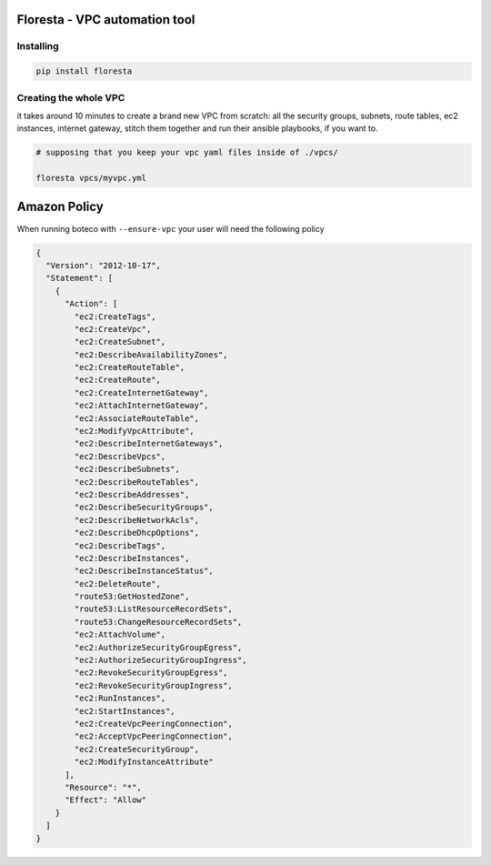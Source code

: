 Floresta - VPC automation tool
==============================

Installing
----------

.. code:: sh

    pip install floresta

Creating the whole VPC
----------------------

it takes around 10 minutes to create a brand new VPC from scratch: all
the security groups, subnets, route tables, ec2 instances, internet
gateway, stitch them together and run their ansible playbooks, if you
want to.

.. code:: sh

    # supposing that you keep your vpc yaml files inside of ./vpcs/

    floresta vpcs/myvpc.yml

Amazon Policy
=============

When running boteco with ``--ensure-vpc`` your user will need the
following policy

.. code:: json

    {
      "Version": "2012-10-17",
      "Statement": [
        {
          "Action": [
            "ec2:CreateTags",
            "ec2:CreateVpc",
            "ec2:CreateSubnet",
            "ec2:DescribeAvailabilityZones",
            "ec2:CreateRouteTable",
            "ec2:CreateRoute",
            "ec2:CreateInternetGateway",
            "ec2:AttachInternetGateway",
            "ec2:AssociateRouteTable",
            "ec2:ModifyVpcAttribute",
            "ec2:DescribeInternetGateways",
            "ec2:DescribeVpcs",
            "ec2:DescribeSubnets",
            "ec2:DescribeRouteTables",
            "ec2:DescribeAddresses",
            "ec2:DescribeSecurityGroups",
            "ec2:DescribeNetworkAcls",
            "ec2:DescribeDhcpOptions",
            "ec2:DescribeTags",
            "ec2:DescribeInstances",
            "ec2:DescribeInstanceStatus",
            "ec2:DeleteRoute",
            "route53:GetHostedZone",
            "route53:ListResourceRecordSets",
            "route53:ChangeResourceRecordSets",
            "ec2:AttachVolume",
            "ec2:AuthorizeSecurityGroupEgress",
            "ec2:AuthorizeSecurityGroupIngress",
            "ec2:RevokeSecurityGroupEgress",
            "ec2:RevokeSecurityGroupIngress",
            "ec2:RunInstances",
            "ec2:StartInstances",
            "ec2:CreateVpcPeeringConnection",
            "ec2:AcceptVpcPeeringConnection",
            "ec2:CreateSecurityGroup",
            "ec2:ModifyInstanceAttribute"
          ],
          "Resource": "*",
          "Effect": "Allow"
        }
      ]
    }

